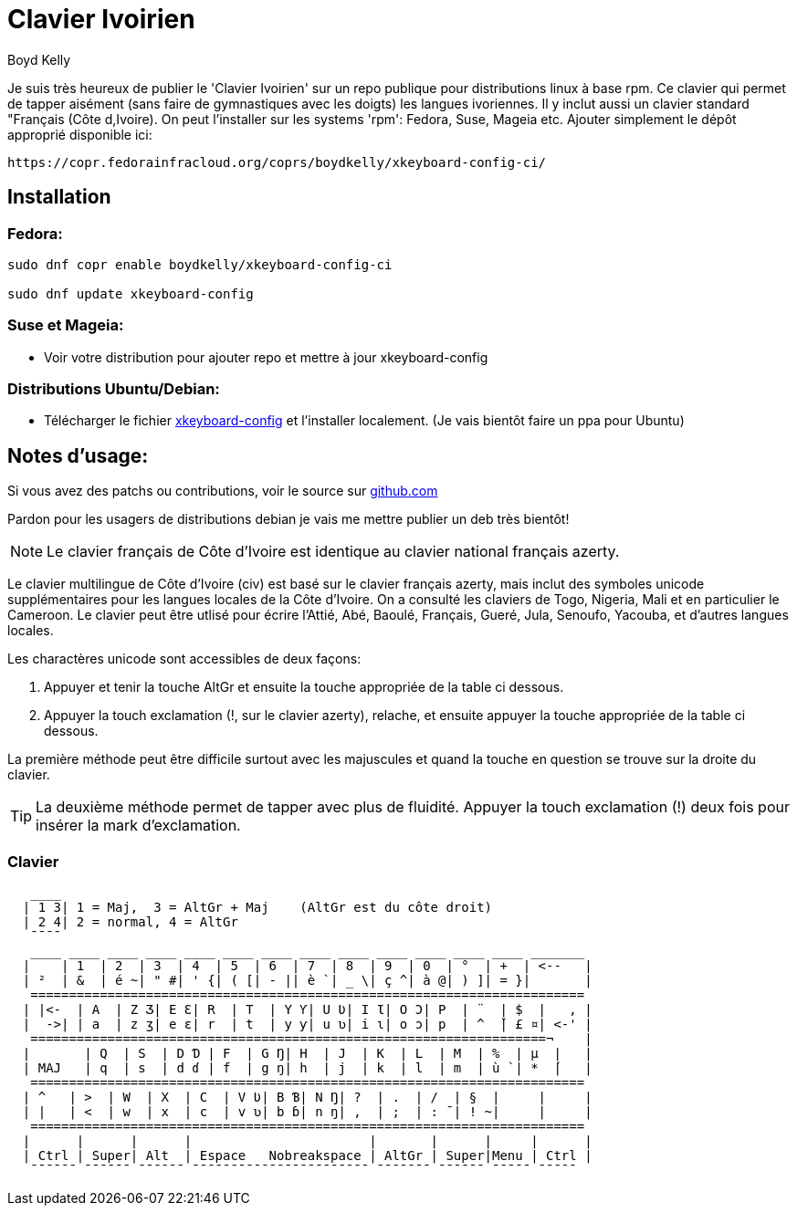 = Clavier Ivoirien
:author: Boyd Kelly
:date: 2018-07-01T00:00:00.000+00:00
:description: Tappez sur Linux en langues ivoiriennes !
:featured_image: /images/clavier_ivoirien.png
:lang: en
:marques: ["langue", "tech", "afrique"]
:sujets: ["Technologie"]

Je suis très heureux de publier le 'Clavier Ivoirien' sur un repo publique pour distributions linux à base rpm.  
Ce clavier qui permet de tapper aisément (sans faire de gymnastiques avec les doigts) les langues ivoriennes.  
Il y inclut aussi un clavier standard "Français (Côte d,Ivoire).  On peut l'installer sur les systems 'rpm':  Fedora, Suse, Mageia etc.  
Ajouter simplement le dépôt approprié disponible ici:

 https://copr.fedorainfracloud.org/coprs/boydkelly/xkeyboard-config-ci/

== Installation

=== Fedora:

----
sudo dnf copr enable boydkelly/xkeyboard-config-ci

sudo dnf update xkeyboard-config
----

=== Suse et Mageia:

* Voir votre distribution pour ajouter repo et mettre à jour xkeyboard-config

=== Distributions Ubuntu/Debian:

* Télécharger le fichier http://bit.ly/2oTcPil[xkeyboard-config] et l'installer localement.  (Je vais bientôt faire un ppa pour Ubuntu)

== Notes d'usage:

Si vous avez des patchs ou contributions, voir le source sur https://github.com/boydkelly/xkeyboard-config-ci[github.com]

Pardon pour les usagers de distributions debian je vais me mettre publier un deb très bientôt!

NOTE: Le clavier français de Côte d'Ivoire est identique au clavier national français azerty.

Le clavier multilingue de Côte d'Ivoire (civ) est basé sur le clavier français azerty, mais inclut des symboles unicode supplémentaires pour les langues locales de la Côte d'Ivoire. On a consulté les claviers de Togo, Nigeria, Mali et en particulier le Cameroon. Le clavier peut être utlisé pour écrire l'Attié, Abé, Baoulé, Français, Gueré, Jula, Senoufo, Yacouba, et d'autres langues locales.

Les charactères unicode sont accessibles de deux façons:

. Appuyer et tenir la touche AltGr et ensuite la touche appropriée de la table ci dessous.
. Appuyer la touch exclamation (!, sur le clavier azerty), relache, et ensuite appuyer la touche appropriée de la table ci dessous.

La première méthode peut être difficile surtout avec les majuscules et quand la touche en question se trouve sur la droite du clavier.

TIP: La deuxième méthode permet de tapper avec plus de fluidité. Appuyer la touch exclamation (!) deux fois pour insérer la mark d'exclamation.


[listing]
=== Clavier

----
   ____
  | 1 3| 1 = Maj,  3 = AltGr + Maj    (AltGr est du côte droit)
  | 2 4| 2 = normal, 4 = AltGr
   ¯¯¯¯
   ____ ____ ____ ____ ____ ____ ____ ____ ____ ____ ____ ____ ____ _______
  |    | 1  | 2  | 3  | 4  | 5  | 6  | 7  | 8  | 9  | 0  | °  | +  | <--   |
  | ²  | &  | é ~| " #| ' {| ( [| - || è `| _ \| ç ^| à @| ) ]| = }|       |
   ========================================================================
  | |<-  | A  | Z Ʒ| E Ɛ| R  | T  | Y Ƴ| U Ʋ| I Ɩ| O Ɔ| P  | ¨  | $  |   , |
  |  ->| | a  | z ʒ| e ɛ| r  | t  | y ƴ| u ʋ| i ɩ| o ɔ| p  | ^  ̌| £ ¤| <-' |
   ===================================================================¬    |
  |       | Q  | S  | D Ɗ | F  | G Ŋ| H  | J  | K  | L  | M  | %  | µ  |   |
  | MAJ   | q  | s  | d ɗ | f  | g ŋ| h  | j  | k  | l  | m  | ù `| *  ́|   |
   ========================================================================
  | ^   | >  | W  | X  | C  | V Ʋ| B Ɓ| N Ŋ| ?  | .  | /  | §  |     |     |
  | |   | <  | w  | x  | c  | v ʋ| b ɓ| n ŋ| ,  | ;  | : ¯| ! ~|     |     |
   ========================================================================
  |      |      |      |                       |       |      |     |      |
  | Ctrl | Super| Alt  | Espace   Nobreakspace | AltGr | Super|Menu | Ctrl |
   ¯¯¯¯¯¯ ¯¯¯¯¯¯ ¯¯¯¯¯¯ ¯¯¯¯¯¯¯¯¯¯¯¯¯¯¯¯¯¯¯¯¯¯¯ ¯¯¯¯¯¯¯ ¯¯¯¯¯¯ ¯¯¯¯¯ ¯¯¯¯¯
----  
